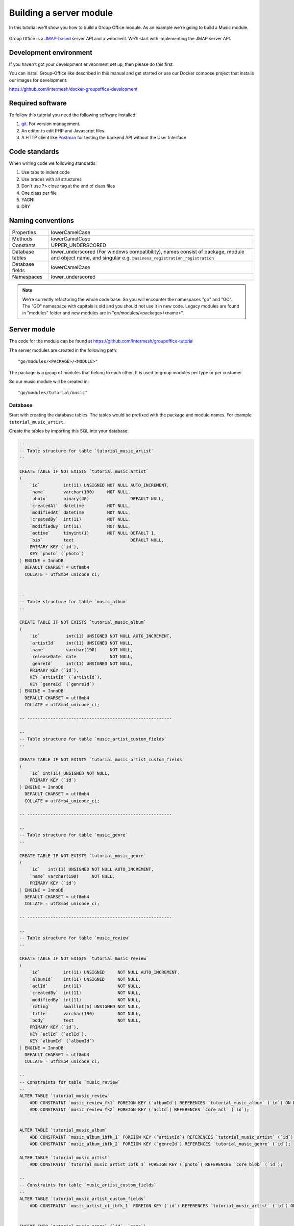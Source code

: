 
.. _server_module:

Building a server module
========================

In this tutorial we'll show you how to build a Group Office module. As an example
we're going to build a Music module.

.. figure:: /_static/developer/building-a-webclient-module/mainpanel-with-filter-panel.png
   :width: 100%

Group Office is a `JMAP-based <https://jmap.io>`_ server API and a webclient. We'll start with implementing
the JMAP server API.

Development environment
-----------------------

If you haven't got your development environment set up, then please do this first.

You can install Group-Office like described in this manual and get started or use 
our Docker compose project that installs our images for development:

https://github.com/Intermesh/docker-groupoffice-development

Required software
-----------------

To follow this tutorial you need the following software installed:

1. `git <https://git-scm.com/>`_. For version management.
2. An editor to edit PHP and Javascript files.
3. A HTTP client like `Postman <https://www.getpostman.com/>`_ for testing the backend API without the User Interface.

Code standards
--------------
When writing code we following standards:

1. Use tabs to indent code
2. Use braces with all structures
3. Don't use ?> close tag at the end of class files
4. One class per file
5. YAGNI
6. DRY

Naming conventions
------------------

+-----------------------+---------------------------------------------------+
| Properties            | lowerCamelCase                                    |
+-----------------------+---------------------------------------------------+
| Methods               | lowerCamelCase                                    |
+-----------------------+---------------------------------------------------+
| Constants             | UPPER_UNDERSCORED                                 |
+-----------------------+---------------------------------------------------+
| Database tables       | lower_underscored (For windows compatibility),    |
|                       | names consist of package, module and object name, |
|                       | and singular e.g.                                 |
|                       | ``business_registration_registration``            |
+-----------------------+---------------------------------------------------+
| Database fields       | lowerCamelCase                                    |
+-----------------------+---------------------------------------------------+
| Namespaces            | lower_underscored                                 |
+-----------------------+---------------------------------------------------+


.. note:: We're currently refactoring the whole code base. So you will encounter
   the namespaces "go" and "GO". The "GO" namespace with capitals is old and you
   should not use it in new code. Legacy modules are found in "modules" folder 
   and new modules are in "go/modules/<package>/<name>".

Server module
-------------

The code for the module can be found at https://github.com/Intermesh/groupoffice-tutorial

The server modules are created in the following path::

   "go/modules/<PACKAGE>/<MODULE>"

The package is a group of modules that belong to each other. It is used
to group modules per type or per customer.

So our music module will be created in::

   "go/modules/tutorial/music"

Database
````````

Start with creating the database tables. The tables would be prefixed with the
package and module names. For example ``tutorial_music_artist``.

Create the tables by importing this SQL into your database:

.. code-block:: sql

  --
  -- Table structure for table `tutorial_music_artist`
  --

  CREATE TABLE IF NOT EXISTS `tutorial_music_artist`
  (
      `id`         int(11) UNSIGNED NOT NULL AUTO_INCREMENT,
      `name`       varchar(190)     NOT NULL,
      `photo`      binary(40)                DEFAULT NULL,
      `createdAt`  datetime         NOT NULL,
      `modifiedAt` datetime         NOT NULL,
      `createdBy`  int(11)          NOT NULL,
      `modifiedBy` int(11)          NOT NULL,
      `active`     tinyint(1)       NOT NULL DEFAULT 1,
      `bio`        text                      DEFAULT NULL,
      PRIMARY KEY (`id`),
      KEY `photo` (`photo`)
  ) ENGINE = InnoDB
    DEFAULT CHARSET = utf8mb4
    COLLATE = utf8mb4_unicode_ci;


  --
  -- Table structure for table `music_album`
  --

  CREATE TABLE IF NOT EXISTS `tutorial_music_album`
  (
      `id`          int(11) UNSIGNED NOT NULL AUTO_INCREMENT,
      `artistId`    int(11) UNSIGNED NOT NULL,
      `name`        varchar(190)     NOT NULL,
      `releaseDate` date             NOT NULL,
      `genreId`     int(11) UNSIGNED NOT NULL,
      PRIMARY KEY (`id`),
      KEY `artistId` (`artistId`),
      KEY `genreId` (`genreId`)
  ) ENGINE = InnoDB
    DEFAULT CHARSET = utf8mb4
    COLLATE = utf8mb4_unicode_ci;

  -- --------------------------------------------------------

  --
  -- Table structure for table `music_artist_custom_fields`
  --

  CREATE TABLE IF NOT EXISTS `tutorial_music_artist_custom_fields`
  (
      `id` int(11) UNSIGNED NOT NULL,
      PRIMARY KEY (`id`)
  ) ENGINE = InnoDB
    DEFAULT CHARSET = utf8mb4
    COLLATE = utf8mb4_unicode_ci;

  -- --------------------------------------------------------

  --
  -- Table structure for table `music_genre`
  --

  CREATE TABLE IF NOT EXISTS `tutorial_music_genre`
  (
      `id`   int(11) UNSIGNED NOT NULL AUTO_INCREMENT,
      `name` varchar(190)     NOT NULL,
      PRIMARY KEY (`id`)
  ) ENGINE = InnoDB
    DEFAULT CHARSET = utf8mb4
    COLLATE = utf8mb4_unicode_ci;

  -- --------------------------------------------------------

  --
  -- Table structure for table `music_review`
  --

  CREATE TABLE IF NOT EXISTS `tutorial_music_review`
  (
      `id`         int(11) UNSIGNED     NOT NULL AUTO_INCREMENT,
      `albumId`    int(11) UNSIGNED     NOT NULL,
      `aclId`      int(11)              NOT NULL,
      `createdBy`  int(11)              NOT NULL,
      `modifiedBy` int(11)              NOT NULL,
      `rating`     smallint(5) UNSIGNED NOT NULL,
      `title`      varchar(190)         NOT NULL,
      `body`       text                 NOT NULL,
      PRIMARY KEY (`id`),
      KEY `aclId` (`aclId`),
      KEY `albumId` (`albumId`)
  ) ENGINE = InnoDB
    DEFAULT CHARSET = utf8mb4
    COLLATE = utf8mb4_unicode_ci;

  --
  -- Constraints for table `music_review`
  --
  ALTER TABLE `tutorial_music_review`
      ADD CONSTRAINT `music_review_fk1` FOREIGN KEY (`albumId`) REFERENCES `tutorial_music_album` (`id`) ON DELETE CASCADE,
      ADD CONSTRAINT `music_review_fk2` FOREIGN KEY (`aclId`) REFERENCES `core_acl` (`id`);


  ALTER TABLE `tutorial_music_album`
      ADD CONSTRAINT `music_album_ibfk_1` FOREIGN KEY (`artistId`) REFERENCES `tutorial_music_artist` (`id`) ON DELETE CASCADE,
      ADD CONSTRAINT `music_album_ibfk_2` FOREIGN KEY (`genreId`) REFERENCES `tutorial_music_genre` (`id`);

  ALTER TABLE `tutorial_music_artist`
      ADD CONSTRAINT `tutorial_music_artist_ibfk_1` FOREIGN KEY (`photo`) REFERENCES `core_blob` (`id`);

  --
  -- Constraints for table `music_artist_custom_fields`
  --
  ALTER TABLE `tutorial_music_artist_custom_fields`
      ADD CONSTRAINT `music_artist_cf_ibfk_1` FOREIGN KEY (`id`) REFERENCES `tutorial_music_artist` (`id`) ON DELETE CASCADE;


  INSERT INTO `tutorial_music_genre` (`id`, `name`)
  VALUES (1, 'Pop'),
         (2, 'Rock'),
         (3, 'Blues'),
         (4, 'Jazz'),
         (5, 'Metal'),
         (7, 'Industrial');



Database rules
``````````````

1. Also see `naming conventions`_.
2. Date fields use column type "DATE".
3. Date and time columns use type "DATETIME".
4. Foreign key's must be defined for relationships. Think about cascading delete set to null or restrict.
   In general. Properties should always be cascaded and entities should be restricted. They should be 
   cascaded by overriding the internalSave() function so all the application logic will be executed like cleaning up links, logging etc.
5. We often choose a varchar to be 190 characters so it can be indexed on all database versions.
6. Columns modifiedBy (int), createdBy (int), createdAt (DATETIME), modifiedAt (DATETIME) are automatically set by Group Office.

Property and Entity models
--------------------------

You can read more about entities and properties :ref:`here <orm>`.
By default, the tool generates only "Property" models. It doesn't know which models
should be "Entities". An entity can be modified by the API directly and a property
is only modifiable through an entity. For example an email address of a contact 
is a property of the entity contact.

So the first step is to change some properties into JMAP entities. In this example
Artist and Genre are entities.

So in ``model/Artist.php`` change:

.. code:: php
   
   use go\core\orm\Property;

   class Artist extends Property {

Into:

.. code:: php

   use go\core\jmap\Entity;

   class Artist extends Entity {


Do the same for Genre.

Now run the code generator tool again and it will generate controllers for these 
entities. It should output::

  Generating controller/Artist.php
  Generating controller/Genre.php
  Done

Relations
`````````
Now we must define relations in the models. Add the "albums" relation to the artist by creating a new public property:

.. code:: php
   
   /**
    * The albums created by the artist
    * 
    * @var array
    */
    public $albums;

And then change the mapping:

.. code:: php

   protected static function defineMapping(): Mapping {
       return parent::defineMapping()
               ->addTable("tutorial_music_artist", "artist")
               ->addArray('albums', Album::class, ['id' => 'artistId']);
   }

.. note:: When making changes to the database, model properties or mappings, you
   must run ``http://localhost/install/upgrade.php`` in your browser to rebuild the cache.

Custom properties
`````````````````
For the sake of learning, we will add a property to our model, that does not directly stem from its own table. In this
example, we want to display the number of albums for a certain artist in the artist grid.

The first step is to declare the property in the model and to implement a getter:

.. code:: php

  /** @var int */
  protected $albumCount;

  // (...)

  public function getAlbumCount() :int
  {
    return $this->albumCount;
  }

The next step is to update the ``defineMapping`` method, to actually count the albums:

.. code:: php

  	protected static function defineMapping(): Mapping
  	{
  		return parent::defineMapping()
  			->addTable("tutorial_music_artist", "artist")
  			->addMap('albums', Album::class, ['id' => 'artistId']);
            ->addQuery((new Query())->select('COUNT(alb.id) AS albumCount')
                ->join('tutorial_music_album', 'alb','artist.id=alb.artistId')->groupBy(['alb.artistId']) );
	}

The ``albumCount`` property is simply retrieved by counting the albums that are related to the current artist.

.. note:: Please note that in this example, we do not define a setter method. It should not be possible to manually set
  an album counter, since it is a counter of related properties.

There is actually a better way of getting an album count. In order to keep things simple, one can remove the extra query
and redefine the ``getAlbumCount()`` function as follows:

.. code-block:: php

  public function getAlbumCount() :int
  {
    return count($this->albums);
  }

Translations
------------

To define a nice name for the module create ``language/en.php``::

	<?php
	return [
			'name' => 'Music',
			'description' => 'Simple module for the Group-Office tutorial'
	];

If you're interested you can read more about translating :ref:`here <translations>`.

Install the module
------------------

Now we've got our basic server API in place. Now it's time to install the module at:

System Settings -> Modules. There should be a Tutorial package with the "music" module.

Check the box to install it.

.. note:: If it doesn't show up it might be due to cache. Run ``/install/upgrade.php`` to clear it.

Connecting to the API with POSTMan
-----------------------------------

Using the API with Postman is not strictly necessary but it's nice to get a feel
on how the backend API works.

Install Postman or another tool to make API requests. Download it from here:

https://www.getpostman.com

Authenticate
````````````

Send a POST request to::

   http://localhost/api/auth.php
   
use content type::

   application/json
   
And the following request body:

.. code:: json
   
   {
      "username": "admin",
      "password": "adminadmin"
   }

When successfully logged on you should get a response with status::

   201 Authentication is complete, access token created

Find the "accessToken" property and save it. From now on you can do API requests to::

   http://localhost/api/jmap.php
   
You must set the access token as a header on each request::

   Auhorization: Bearer 5b7576e5c50ac30f0e53373f0fa614cedbdbe49df7637
   Content-Type: application/json

.. figure:: /_static/developer/building-a-module/authenticate.png
   :width: 100%


Create an artist
````````````````

To create an artist, POST this JSON body:

.. code:: json

  [
    ["Artist/set", {
      "create": {
      "clientId-1": {
        "name": "The Doors",
        "albums": [
          {"name": "The Doors", "artistId": 1, "releaseDate": "1967-01-04", "genreId" :2},
          {"name": "Strange Days", "artistId": 1, "releaseDate": "1967-09-25", "genreId" :2}
          ]

      }
    }

    }, "call1"],

    ["community/dev/Debugger/get", {}, "call4"]
  ]

.. figure:: /_static/developer/building-a-module/artist-set.png
   :width: 100%


Query artists
`````````````
The Artist/query method is used to retrieve an ordered / filtered list of id's for displaying a list of artists. We'll
do a direct followup call to "Artist/get" to retrieve the full artist data as well. We can Use the special "#" parameter
to use a previous query result as parameter. Read more on this at the
`JMAP website <https://jmap.io/spec-core.html#/query>`_.

POST the following to make the request:

.. code:: json

   [
   ["Artist/query", {}, "call1"],
   ["Artist/get",{
     "#ids": {
       "resultOf": "call1",
       "path": "/ids"
     }
   },"call2"],
   ["community/dev/Debugger/get", {}, "call3"]
   ]

.. figure:: /_static/developer/building-a-module/artist-query.png
   :width: 100%

Query filters
-------------

When doing "Artist/query" requests, it's possible to filter the results. You can pass for
example:

.. code:: json

   {"filter": {"text" : "Foo"}}

We generally use the "text" filter for a quick search query.  We also want to filter
artists by their album genres. We can implement this in our "Artist" entity in 
by overriding the "filter" method:

.. code:: php

  /**
   * This function returns the columns to search when using the "text" filter.
   */
  public static function textFilterColumns() {
    return ['name'];
  }

	/**
	 * Defines JMAP filters
	 *
	 * Adds the 'genres' filter which can be an array of genre id's.
	 *
	 * @link https://jmap.io/spec-core.html#/query
	 *
	 * @return Filters
	 */
	protected static function defineFilters() {
		return parent::defineFilters()
			->add('genres', function (\go\core\db\Criteria $criteria, $value, \go\core\orm\Query $query, array $filter) {
				if (!empty($value)) {
					$query->join('tutorial_music_album', 'album', 'album.artistId = artist.id')
					->groupBy(['artist.id']) // group the results by id to filter out duplicates because of the join
					->where(['album.genreId' => $value]);
				}
			});
	}

After defining this you can filter on genre by posting:

.. code:: json

   [
   ["Artist/query", {"filter":{"genres":[1,2,3]}}, "call1"],
       (...)
   ]

JMAP API protocol
`````````````````

These are some basic request examples. Read more on https://jmap.io about the protocol.


Module installation
-------------------

When you're done with the module, you should export your finished database into::
 
   go/modules/tutorial/music/install/install.sql

Put all 'DROP TABLE x' commands in::

   go/modules/tutorial/music/install/uninstall.sql

Module upgrades
---------------

When the database changes later on you can put upgrade queries and php functions in::

   go/modules/tutorial/music/install/updates.php

For example:

.. code:: php

  $updates["201808161606"][] = "ALTER TABLE ...";
  $updates["201808161606"][] = function() {
    //some migration code here
  }

The timestamp is important. Use YYYYMMDDHHII. All the module upgrades will be
mixed together and put into chronological order so dependant modules won't break.

Custom Fields
-------------

Custom development is a fact of life, even for your simple tutorial module. In this example, we will add a few :ref:`custom
fields <custom-fields>` to different entities.

First, we need to update the database. For an entity to be customized, we need to add a table that follows the convention below::

  <Package>_<Module>_<Entity>_custom_fields

We will have to write a database migration. Open ``go/modules/tutorial/music/updates.php`` and add the following code:

.. code:: php

  $updates['202002041445'][] = <<<'EOT'
  CREATE TABLE IF NOT EXISTS `tutorial_music_artist_custom_fields`
      ( id INT(11) NOT NULL PRIMARY KEY,
      CONSTRAINT `music_artist_custom_fields_ibfk_1` FOREIGN KEY(id) REFERENCES tutorial_music_artist (id)
      ON DELETE CASCADE ON UPDATE RESTRICT ) ENGINE = INNODB;
  EOT;

The next step is to add the ``CustomFieldsTrait`` trait to the Artist model.

.. code:: php

  <?php
  namespace go\modules\tutorial\music\model;

  use go\core\jmap\Entity;
  use go\core\orm\CustomFieldsTrait;

  /**
   * Artist model
   *
   * @copyright (c) 2020, Intermesh BV http://www.intermesh.nl
   * @author Merijn Schering <mschering@intermesh.nl>
   * @license http://www.gnu.org/licenses/agpl-3.0.html AGPLv3
   */
  class Artist extends Entity {
      use CustomFieldsTrait;

      // Et cetera...


After rerunning the install script, the Custom fields screen in System settings should look somewhat like this:

.. figure:: /_static/developer/building-a-module/custom-fields-artist.png
   :width: 100%

For now, we are done. In the next chapter, we will see how custom fields are made available in the web client.

ACL Entities
------------

In certain cases, you want to either have some private entities or entities that are shared with certain groups
of other users. This section deals with developing entities that have some form of access control.

In our tutorial module, we will add a ACL entity named 'review', which will allow you to add reviews to albums and
control with whom you want to share your guilty pleasures.

The first step is to create the ``tutorial_music_review`` table. Open ``install/updates.php`` and add the code below:

.. code:: php

  $updates['202002071045'][] = <<<'EOT'
  CREATE TABLE IF NOT EXISTS `tutorial_music_review`
      ( `id` INT(11) NOT NULL PRIMARY KEY,
      `albumId` INT(11) NOT NULL,
      `aclId` INT(11) NOT NULL,
      `createdBy` int(11) NOT NULL,
      `modifiedBy` int(11) NOT NULL,
      `rating` SMALLINT(5) UNSIGNED NOT NULL,
      `title` VARCHAR(190) COLLATE utf8mb4_unicode_ci NOT NULL,
      `body` TEXT collate utf8mb4_unicode_ci NOT NULL

       ) ENGINE=InnoDB DEFAULT CHARSET=utf8mb4 COLLATE=utf8mb4_unicode_ci;
  EOT;
  $updates['202002071045'][] = <<<'EOT'
  ALTER TABLE `tutorial_music_review`
      ADD KEY `aclId` (`aclId`),
      ADD KEY `albumId` (`albumId`);
  EOT;
  $updates['202002071045'][] = <<<'EOT'
  ALTER TABLE `tutorial_music_review`
      ADD CONSTRAINT `music_review_fk1` FOREIGN KEY (`albumId`) REFERENCES `tutorial_music_album` (`id`) ON DELETE CASCADE,
      ADD CONSTRAINT `music_review_fk2` FOREIGN KEY (`aclId`) REFERENCES `core_acl` (`id`);
  EOT;

Run the database install script again and you should see the newly created table in the database.

The next step is to create a model, which we extend from the ``AclOwnerEntity`` class:

.. code-block:: php

  <?php

  namespace go\modules\tutorial\music\model;

  use Exception;
  use go\core\acl\model\AclOwnerEntity;
  use go\core\orm\Query;

  class Review extends AclOwnerEntity
  {
      /** @var int */
      public $id;
      /** @var int */
      public $aclId;
      /** @var int */
      public $createdBy;
      /** @var int */
      public $albumId;
      /** @var int */
      public $modifiedBy;
      /** @var int */
      public $rating;
      /** @var string */
      public $title;
      /** @var string */
      public $body;
      /** @var string */
      public $albumtitle;

      protected static function defineMapping()
      {
          return parent::defineMapping()
              ->addTable('tutorial_music_review')
              ->addQuery((new Query())->select('a.name AS albumtitle')
                  ->join('tutorial_music_album', 'a', 'a.id=music_review.albumId'));
      }

      protected function internalSave()
      {
          if($this->isNew()) {
              $this->albumtitle = go()->getDbConnection()
                  ->selectSingleValue('name')
                  ->from('music_album')
                  ->where(['id' => $this->albumId])
                  ->single();
          }

          $this->changeArtist([$this->albumId]);

          return parent::internalSave();
      }


      protected static function internalDelete(Query $query)
      {
          //Create clone to avoid changes to the  original delete query object
          $deleteQuery = clone $query;

          //Select albums of artists affected by this delete
          $deleteQuery->selectSingleValue('albumId');

          static::changeArtist($deleteQuery->all());

          return parent::internalDelete($query);
      }

      /**
       * Our review has effect on Artist entities because they implement getAlbumCount().
       *
       * @param array $albumIds
       * @throws Exception
       */
      private static function changeArtist(array $albumIds) {
          Artist::entityType()->changes(
              go()->getDbConnection()
                  ->select('art.id, null, 0')
                  ->from('tutorial_music_artist', 'art')
                  ->join('tutorial_music_album', 'alb', 'alb.artistId = art.id')
                  ->where('alb.id', 'IN', $albumIds)
          );
      }

      protected static function defineFilters()
      {
          return parent::defineFilters()
              ->add('albumId', function (\go\core\db\Criteria $criteria, $value, \go\core\orm\Query $query, array $filter) {
                  if (!empty($value)) {
                      $query->where(['tutorial_music_review.albumId' => $value]);
                  }
              });

      }


  }

Interestingly, we need to make sure that the Artist entity is updated upon adding or deleting a review. We force this by
overriding the ``internalSave`` and ``internalDelete`` methods.

The end
-------

Now you're done with the server code of the module. It is time to move on and build the web client!


.. TODO:
  - User specific entity data in separate entity
  - entity data type in store fields
  - dates
  - API tutorial
  - ORM tutorial
